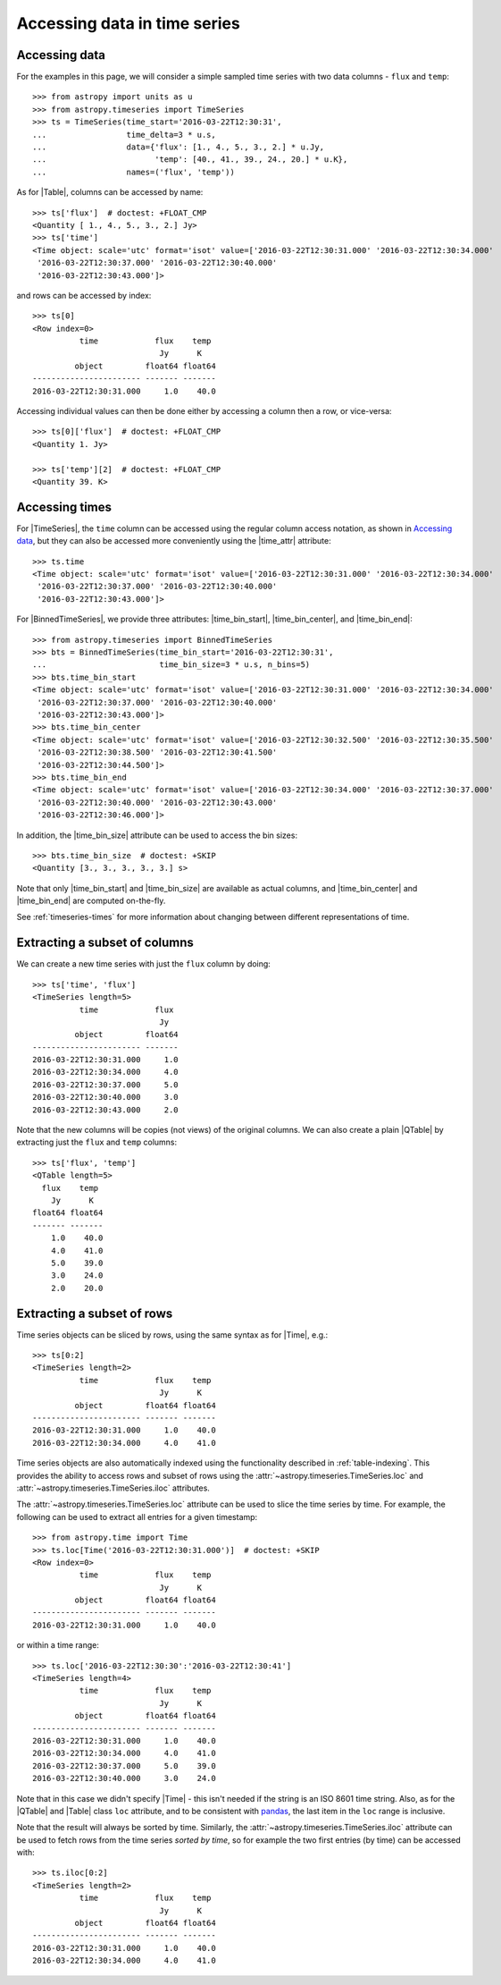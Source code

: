 .. _timeseries-data-access:

Accessing data in time series
*****************************

.. |Time| replace:: :class:`~astropy.time.Time`
.. |Table| replace:: :class:`~astropy.table.Table`
.. |QTable| replace:: :class:`~astropy.table.QTable`
.. |TimeSeries| replace:: :class:`~astropy.timeseries.TimeSeries`
.. |BinnedTimeSeries| replace:: :class:`~astropy.timeseries.BinnedTimeSeries`
.. |time_attr| replace:: :attr:`~astropy.timeseries.TimeSeries.time`
.. |time_bin_start| replace:: :attr:`~astropy.timeseries.BinnedTimeSeries.time_bin_start`
.. |time_bin_center| replace:: :attr:`~astropy.timeseries.BinnedTimeSeries.time_bin_center`
.. |time_bin_end| replace:: :attr:`~astropy.timeseries.BinnedTimeSeries.time_bin_end`
.. |time_bin_size| replace:: :attr:`~astropy.timeseries.BinnedTimeSeries.time_bin_size`

Accessing data
==============

For the examples in this page, we will consider a simple sampled time series
with two data columns - ``flux`` and ``temp``::

    >>> from astropy import units as u
    >>> from astropy.timeseries import TimeSeries
    >>> ts = TimeSeries(time_start='2016-03-22T12:30:31',
    ...                 time_delta=3 * u.s,
    ...                 data={'flux': [1., 4., 5., 3., 2.] * u.Jy,
    ...                       'temp': [40., 41., 39., 24., 20.] * u.K},
    ...                 names=('flux', 'temp'))

As for |Table|, columns can be accessed by name::

    >>> ts['flux']  # doctest: +FLOAT_CMP
    <Quantity [ 1., 4., 5., 3., 2.] Jy>
    >>> ts['time']
    <Time object: scale='utc' format='isot' value=['2016-03-22T12:30:31.000' '2016-03-22T12:30:34.000'
     '2016-03-22T12:30:37.000' '2016-03-22T12:30:40.000'
     '2016-03-22T12:30:43.000']>

and rows can be accessed by index::

    >>> ts[0]
    <Row index=0>
              time            flux    temp
                               Jy      K
             object         float64 float64
    ----------------------- ------- -------
    2016-03-22T12:30:31.000     1.0    40.0

Accessing individual values can then be done either by accessing a column then a
row, or vice-versa::

    >>> ts[0]['flux']  # doctest: +FLOAT_CMP
    <Quantity 1. Jy>

    >>> ts['temp'][2]  # doctest: +FLOAT_CMP
    <Quantity 39. K>

.. _timeseries-accessing-times:

Accessing times
===============

For |TimeSeries|, the ``time`` column can be accessed using the regular column
access notation, as shown in `Accessing data`_, but they can also be accessed
more conveniently using the |time_attr| attribute::

    >>> ts.time
    <Time object: scale='utc' format='isot' value=['2016-03-22T12:30:31.000' '2016-03-22T12:30:34.000'
     '2016-03-22T12:30:37.000' '2016-03-22T12:30:40.000'
     '2016-03-22T12:30:43.000']>

For |BinnedTimeSeries|, we provide three attributes: |time_bin_start|,
|time_bin_center|, and |time_bin_end|::

    >>> from astropy.timeseries import BinnedTimeSeries
    >>> bts = BinnedTimeSeries(time_bin_start='2016-03-22T12:30:31',
    ...                        time_bin_size=3 * u.s, n_bins=5)
    >>> bts.time_bin_start
    <Time object: scale='utc' format='isot' value=['2016-03-22T12:30:31.000' '2016-03-22T12:30:34.000'
     '2016-03-22T12:30:37.000' '2016-03-22T12:30:40.000'
     '2016-03-22T12:30:43.000']>
    >>> bts.time_bin_center
    <Time object: scale='utc' format='isot' value=['2016-03-22T12:30:32.500' '2016-03-22T12:30:35.500'
     '2016-03-22T12:30:38.500' '2016-03-22T12:30:41.500'
     '2016-03-22T12:30:44.500']>
    >>> bts.time_bin_end
    <Time object: scale='utc' format='isot' value=['2016-03-22T12:30:34.000' '2016-03-22T12:30:37.000'
     '2016-03-22T12:30:40.000' '2016-03-22T12:30:43.000'
     '2016-03-22T12:30:46.000']>

In addition, the |time_bin_size| attribute can be used to access the bin sizes::

    >>> bts.time_bin_size  # doctest: +SKIP
    <Quantity [3., 3., 3., 3., 3.] s>

Note that only |time_bin_start| and |time_bin_size| are available as actual
columns, and |time_bin_center| and |time_bin_end| are computed on-the-fly.

See :ref:`timeseries-times` for more information about changing between
different representations of time.

Extracting a subset of columns
==============================

We can create a new time series with just the ``flux`` column by doing::

   >>> ts['time', 'flux']
   <TimeSeries length=5>
             time            flux
                              Jy
            object         float64
   ----------------------- -------
   2016-03-22T12:30:31.000     1.0
   2016-03-22T12:30:34.000     4.0
   2016-03-22T12:30:37.000     5.0
   2016-03-22T12:30:40.000     3.0
   2016-03-22T12:30:43.000     2.0

Note that the new columns will be copies (not views) of the original columns.
We can also create a plain |QTable| by extracting just the ``flux`` and
``temp`` columns::

   >>> ts['flux', 'temp']
   <QTable length=5>
     flux    temp
       Jy      K
   float64 float64
   ------- -------
       1.0    40.0
       4.0    41.0
       5.0    39.0
       3.0    24.0
       2.0    20.0

Extracting a subset of rows
===========================

Time series objects can be sliced by rows, using the same syntax as for |Time|,
e.g.::

   >>> ts[0:2]
   <TimeSeries length=2>
             time            flux    temp
                              Jy      K
            object         float64 float64
   ----------------------- ------- -------
   2016-03-22T12:30:31.000     1.0    40.0
   2016-03-22T12:30:34.000     4.0    41.0

Time series objects are also automatically indexed using the functionality
described in :ref:`table-indexing`. This provides the ability to access rows and
subset of rows using the :attr:`~astropy.timeseries.TimeSeries.loc` and
:attr:`~astropy.timeseries.TimeSeries.iloc` attributes.

The :attr:`~astropy.timeseries.TimeSeries.loc` attribute can be used to slice
the time series by time. For example, the following can be used to extract all
entries for a given timestamp::

   >>> from astropy.time import Time
   >>> ts.loc[Time('2016-03-22T12:30:31.000')]  # doctest: +SKIP
   <Row index=0>
             time            flux    temp
                              Jy      K
            object         float64 float64
   ----------------------- ------- -------
   2016-03-22T12:30:31.000     1.0    40.0

or within a time range::

   >>> ts.loc['2016-03-22T12:30:30':'2016-03-22T12:30:41']
   <TimeSeries length=4>
             time            flux    temp
                              Jy      K
            object         float64 float64
   ----------------------- ------- -------
   2016-03-22T12:30:31.000     1.0    40.0
   2016-03-22T12:30:34.000     4.0    41.0
   2016-03-22T12:30:37.000     5.0    39.0
   2016-03-22T12:30:40.000     3.0    24.0

Note that in this case we didn't specify |Time| - this isn't needed if the
string is an ISO 8601 time string. Also, as for the |QTable| and |Table| class
``loc`` attribute, and to be consistent with `pandas
<https://pandas.pydata.org/>`_, the last item in the ``loc`` range is inclusive.

Note that the result will always be sorted by time. Similarly, the
:attr:`~astropy.timeseries.TimeSeries.iloc` attribute can be used to fetch
rows from the time series *sorted by time*, so for example the two first
entries (by time) can be accessed with::

   >>> ts.iloc[0:2]
   <TimeSeries length=2>
             time            flux    temp
                              Jy      K
            object         float64 float64
   ----------------------- ------- -------
   2016-03-22T12:30:31.000     1.0    40.0
   2016-03-22T12:30:34.000     4.0    41.0

